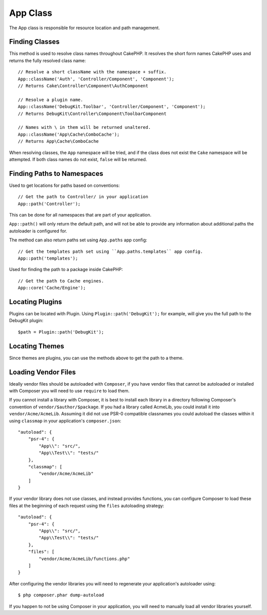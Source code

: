App Class
#########

.. php:namespace:: Cake\Core

.. php:class:: App

The App class is responsible for resource location and path management.

Finding Classes
===============

.. php:staticmethod:: className($name, $type = '', $suffix = '')

This method is used to resolve class names throughout CakePHP. It resolves
the short form names CakePHP uses and returns the fully resolved class name::

    // Resolve a short className with the namespace + suffix.
    App::className('Auth', 'Controller/Component', 'Component');
    // Returns Cake\Controller\Component\AuthComponent

    // Resolve a plugin name.
    App::className('DebugKit.Toolbar', 'Controller/Component', 'Component');
    // Returns DebugKit\Controller\Component\ToolbarComponent

    // Names with \ in them will be returned unaltered.
    App::className('App\Cache\ComboCache');
    // Returns App\Cache\ComboCache

When resolving classes, the ``App`` namespace will be tried, and if the
class does not exist the ``Cake`` namespace will be attempted. If both
class names do not exist, ``false`` will be returned.

Finding Paths to Namespaces
===========================

.. php:staticmethod:: path(string $package, string $plugin = null)

Used to get locations for paths based on conventions::

    // Get the path to Controller/ in your application
    App::path('Controller');

This can be done for all namespaces that are part of your application.

``App::path()`` will only return the default path, and will not be able to
provide any information about additional paths the autoloader is configured
for.

The method can also return paths set using ``App.paths`` app config::

    // Get the templates path set using ``App.paths.templates`` app config.
    App::path('templates');

.. php:staticmethod:: core(string $package)

Used for finding the path to a package inside CakePHP::

    // Get the path to Cache engines.
    App::core('Cache/Engine');

Locating Plugins
================

.. php:staticmethod:: Plugin::path(string $plugin)

Plugins can be located with Plugin. Using ``Plugin::path('DebugKit');``
for example, will give you the full path to the DebugKit plugin::

    $path = Plugin::path('DebugKit');

Locating Themes
===============

Since themes are plugins, you can use the methods above to get the path to
a theme.

Loading Vendor Files
====================

Ideally vendor files should be autoloaded with ``Composer``, if you have vendor
files that cannot be autoloaded or installed with Composer you will need to use
``require`` to load them.

If you cannot install a library with Composer, it is best to install each library in
a directory following Composer's convention of ``vendor/$author/$package``.
If you had a library called AcmeLib, you could install it into
``vendor/Acme/AcmeLib``. Assuming it did not use PSR-0 compatible classnames
you could autoload the classes within it using ``classmap`` in your
application's ``composer.json``::

    "autoload": {
        "psr-4": {
            "App\\": "src/",
            "App\\Test\\": "tests/"
        },
        "classmap": [
            "vendor/Acme/AcmeLib"
        ]
    }

If your vendor library does not use classes, and instead provides functions, you
can configure Composer to load these files at the beginning of each request
using the ``files`` autoloading strategy::

    "autoload": {
        "psr-4": {
            "App\\": "src/",
            "App\\Test\\": "tests/"
        },
        "files": [
            "vendor/Acme/AcmeLib/functions.php"
        ]
    }

After configuring the vendor libraries you will need to regenerate your
application's autoloader using::

    $ php composer.phar dump-autoload

If you happen to not be using Composer in your application, you will need to
manually load all vendor libraries yourself.

.. meta::
    :title lang=en: App Class
    :keywords lang=en: compatible implementation,model behaviors,path management,loading files,php class,class loading,model behavior,class location,component model,management class,autoloader,classname,directory location,override,conventions,lib,textile,cakephp,php classes,loaded
